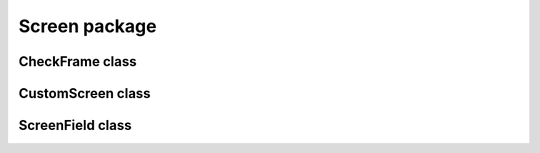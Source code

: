 Screen package
==================================

CheckFrame class
----------------------------------
.. mat:automodule:: +CFSVM.+Element.+Screen.@CheckFrame
   :members:
   :undoc-members:

CustomScreen class
------------------------------------
.. mat:automodule:: +CFSVM.+Element.+Screen.@CustomScreen
   :members:
   :undoc-members:

ScreenField class
-----------------------------------
.. mat:automodule:: +CFSVM.+Element.+Screen.@ScreenField
   :members:
   :undoc-members:
